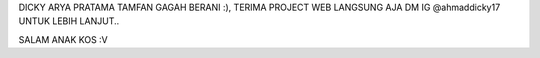 DICKY ARYA PRATAMA TAMFAN GAGAH BERANI :), TERIMA PROJECT WEB LANGSUNG AJA DM IG @ahmaddicky17 UNTUK LEBIH LANJUT..

SALAM ANAK KOS :V 
